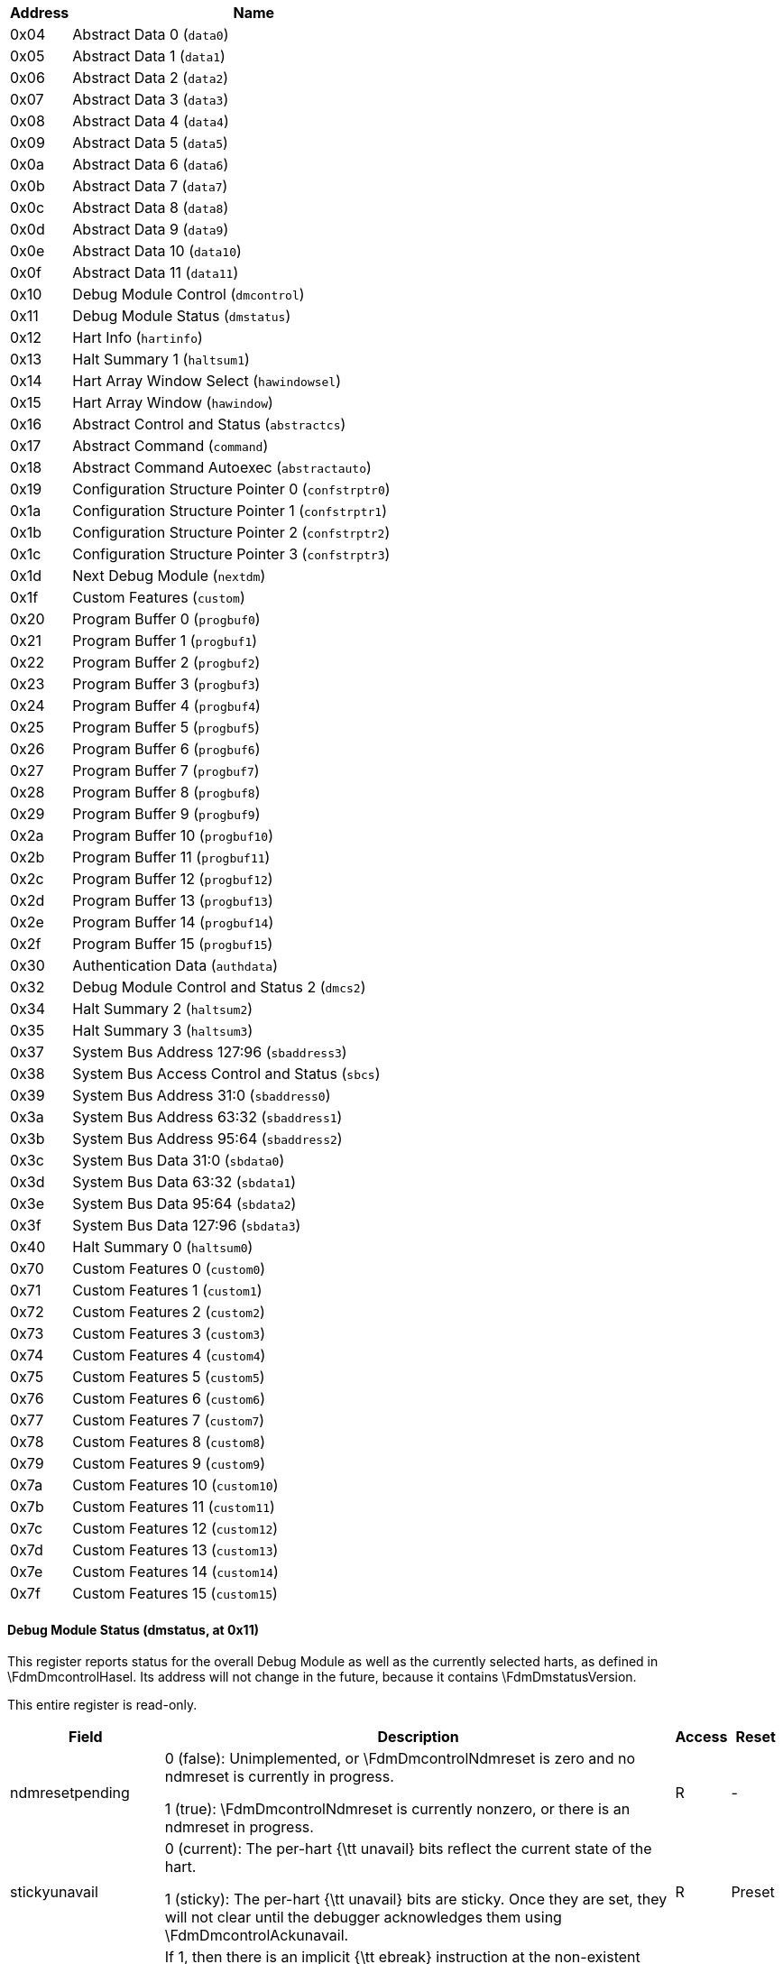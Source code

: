 
[[dm]]
[cols="1,6",options="header"]
|===
|Address |Name
|0x04 | Abstract Data 0 (`data0`)
|0x05 | Abstract Data 1 (`data1`)
|0x06 | Abstract Data 2 (`data2`)
|0x07 | Abstract Data 3 (`data3`)
|0x08 | Abstract Data 4 (`data4`)
|0x09 | Abstract Data 5 (`data5`)
|0x0a | Abstract Data 6 (`data6`)
|0x0b | Abstract Data 7 (`data7`)
|0x0c | Abstract Data 8 (`data8`)
|0x0d | Abstract Data 9 (`data9`)
|0x0e | Abstract Data 10 (`data10`)
|0x0f | Abstract Data 11 (`data11`)
|0x10 | Debug Module Control (`dmcontrol`)
|0x11 | Debug Module Status (`dmstatus`)
|0x12 | Hart Info (`hartinfo`)
|0x13 | Halt Summary 1 (`haltsum1`)
|0x14 | Hart Array Window Select (`hawindowsel`)
|0x15 | Hart Array Window  (`hawindow`)
|0x16 | Abstract Control and Status (`abstractcs`)
|0x17 | Abstract Command (`command`)
|0x18 | Abstract Command Autoexec (`abstractauto`)
|0x19 | Configuration Structure Pointer 0 (`confstrptr0`)
|0x1a | Configuration Structure Pointer 1 (`confstrptr1`)
|0x1b | Configuration Structure Pointer 2 (`confstrptr2`)
|0x1c | Configuration Structure Pointer 3 (`confstrptr3`)
|0x1d | Next Debug Module (`nextdm`)
|0x1f | Custom Features (`custom`)
|0x20 | Program Buffer 0 (`progbuf0`)
|0x21 | Program Buffer 1 (`progbuf1`)
|0x22 | Program Buffer 2 (`progbuf2`)
|0x23 | Program Buffer 3 (`progbuf3`)
|0x24 | Program Buffer 4 (`progbuf4`)
|0x25 | Program Buffer 5 (`progbuf5`)
|0x26 | Program Buffer 6 (`progbuf6`)
|0x27 | Program Buffer 7 (`progbuf7`)
|0x28 | Program Buffer 8 (`progbuf8`)
|0x29 | Program Buffer 9 (`progbuf9`)
|0x2a | Program Buffer 10 (`progbuf10`)
|0x2b | Program Buffer 11 (`progbuf11`)
|0x2c | Program Buffer 12 (`progbuf12`)
|0x2d | Program Buffer 13 (`progbuf13`)
|0x2e | Program Buffer 14 (`progbuf14`)
|0x2f | Program Buffer 15 (`progbuf15`)
|0x30 | Authentication Data (`authdata`)
|0x32 | Debug Module Control and Status 2 (`dmcs2`)
|0x34 | Halt Summary 2 (`haltsum2`)
|0x35 | Halt Summary 3 (`haltsum3`)
|0x37 | System Bus Address 127:96 (`sbaddress3`)
|0x38 | System Bus Access Control and Status (`sbcs`)
|0x39 | System Bus Address 31:0 (`sbaddress0`)
|0x3a | System Bus Address 63:32 (`sbaddress1`)
|0x3b | System Bus Address 95:64 (`sbaddress2`)
|0x3c | System Bus Data 31:0 (`sbdata0`)
|0x3d | System Bus Data 63:32 (`sbdata1`)
|0x3e | System Bus Data 95:64 (`sbdata2`)
|0x3f | System Bus Data 127:96 (`sbdata3`)
|0x40 | Halt Summary 0 (`haltsum0`)
|0x70 | Custom Features 0 (`custom0`)
|0x71 | Custom Features 1 (`custom1`)
|0x72 | Custom Features 2 (`custom2`)
|0x73 | Custom Features 3 (`custom3`)
|0x74 | Custom Features 4 (`custom4`)
|0x75 | Custom Features 5 (`custom5`)
|0x76 | Custom Features 6 (`custom6`)
|0x77 | Custom Features 7 (`custom7`)
|0x78 | Custom Features 8 (`custom8`)
|0x79 | Custom Features 9 (`custom9`)
|0x7a | Custom Features 10 (`custom10`)
|0x7b | Custom Features 11 (`custom11`)
|0x7c | Custom Features 12 (`custom12`)
|0x7d | Custom Features 13 (`custom13`)
|0x7e | Custom Features 14 (`custom14`)
|0x7f | Custom Features 15 (`custom15`)
|===
==== Debug Module Status (((dmstatus)), at 0x11)

[[dmDmstatus]]
This register reports status for the overall Debug Module as well as
the currently selected harts, as defined in \FdmDmcontrolHasel.  Its address will
not change in the future, because it contains \FdmDmstatusVersion.

This entire register is read-only.
[cols="3,10,1,1",options="header"]
|===
|Field |Description |Access |Reset
[[dmDmstatusNdmresetpending]]
| ((ndmresetpending))
| 

0 (false): Unimplemented, or \FdmDmcontrolNdmreset is zero and no ndmreset is currently 
            in progress.


1 (true): \FdmDmcontrolNdmreset is currently nonzero, or there is an ndmreset in progress.

| R
| -
[[dmDmstatusStickyunavail]]
| ((stickyunavail))
| 

0 (current): The per-hart {\tt unavail} bits reflect the current state of the hart.


1 (sticky): The per-hart {\tt unavail} bits are sticky. Once they are set, they will
            not clear until the debugger acknowledges them using \FdmDmcontrolAckunavail.

| R
| Preset
[[dmDmstatusImpebreak]]
| ((impebreak))
| If 1, then there is an implicit {\tt ebreak} instruction at the
            non-existent word immediately after the Program Buffer. This saves
            the debugger from having to write the {\tt ebreak} itself, and
            allows the Program Buffer to be one word smaller.

            This must be 1 when \FdmAbstractcsProgbufsize is 1.
| R
| Preset
[[dmDmstatusAllhavereset]]
| ((allhavereset))
| This field is 1 when all currently selected harts have been reset
            and reset has not been acknowledged for any of them.
| R
| -
[[dmDmstatusAnyhavereset]]
| ((anyhavereset))
| This field is 1 when at least one currently selected hart has been
            reset and reset has not been acknowledged for that hart.
| R
| -
[[dmDmstatusAllresumeack]]
| ((allresumeack))
| This field is 1 when all currently selected harts have their
            resume ack bit\index{resume ack bit} set.
| R
| -
[[dmDmstatusAnyresumeack]]
| ((anyresumeack))
| This field is 1 when any currently selected hart has its
            resume ack bit\index{resume ack bit} set.
| R
| -
[[dmDmstatusAllnonexistent]]
| ((allnonexistent))
| This field is 1 when all currently selected harts do not exist in
            this hardware platform.
| R
| -
[[dmDmstatusAnynonexistent]]
| ((anynonexistent))
| This field is 1 when any currently selected hart does not exist in
            this hardware platform.
| R
| -
[[dmDmstatusAllunavail]]
| ((allunavail))
| This field is 1 when all currently selected harts are
            unavailable, or (if \FdmDmstatusStickyunavail is 1) were
            unavailable without that being acknowledged.
| R
| -
[[dmDmstatusAnyunavail]]
| ((anyunavail))
| This field is 1 when any currently selected hart is unavailable,
            or (if \FdmDmstatusStickyunavail is 1) was unavailable without
            that being acknowledged.
| R
| -
[[dmDmstatusAllrunning]]
| ((allrunning))
| This field is 1 when all currently selected harts are running.
| R
| -
[[dmDmstatusAnyrunning]]
| ((anyrunning))
| This field is 1 when any currently selected hart is running.
| R
| -
[[dmDmstatusAllhalted]]
| ((allhalted))
| This field is 1 when all currently selected harts are halted.
| R
| -
[[dmDmstatusAnyhalted]]
| ((anyhalted))
| This field is 1 when any currently selected hart is halted.
| R
| -
[[dmDmstatusAuthenticated]]
| ((authenticated))
| 

0 (false): Authentication is required before using the DM.


1 (true): The authentication check has passed.

On components that don't implement authentication, this bit must be
            preset as 1.
| R
| Preset
[[dmDmstatusAuthbusy]]
| ((authbusy))
| 

0 (ready): The authentication module is ready to process the next
            read/write to \RdmAuthdata.


1 (busy): The authentication module is busy. Accessing \RdmAuthdata results
            in unspecified behavior.

\FdmDmstatusAuthbusy only becomes set in immediate response to an access to
            \RdmAuthdata.
| R
| 0
[[dmDmstatusHasresethaltreq]]
| ((hasresethaltreq))
| 1 if this Debug Module supports halt-on-reset functionality
            controllable by the \FdmDmcontrolSetresethaltreq and \FdmDmcontrolClrresethaltreq bits.
            0 otherwise.
| R
| Preset
[[dmDmstatusConfstrptrvalid]]
| ((confstrptrvalid))
| 

0 (invalid): \RdmConfstrptrZero--\RdmConfstrptrThree hold information which
            is not relevant to the configuration structure.


1 (valid): \RdmConfstrptrZero--\RdmConfstrptrThree hold the address of the
            configuration structure.

| R
| Preset
[[dmDmstatusVersion]]
| ((version))
| 

0 (none): There is no Debug Module present.


1 (0.11): There is a Debug Module and it conforms to version 0.11 of this
            specification.


2 (0.13): There is a Debug Module and it conforms to version 0.13 of this
            specification.


3 (1.0): There is a Debug Module and it conforms to version 1.0 of this
            specification.


15 (custom): There is a Debug Module but it does not conform to any
            available version of this spec.

| R
| 3
|===

==== Debug Module Control (((dmcontrol)), at 0x10)

[[dmDmcontrol]]
This register controls the overall Debug Module
as well as the currently selected harts, as defined in \FdmDmcontrolHasel.

\label{hartsel}
\index{hartsel}
Throughout this document we refer to \Fhartsel, which is \FdmDmcontrolHartselhi
combined with \FdmDmcontrolHartsello. While the spec allows for 20 \Fhartsel bits,
an implementation may choose to implement fewer than that. The actual
width of \Fhartsel is called {\tt HARTSELLEN}. It must be at least 0
and at most 20. A debugger should discover {\tt HARTSELLEN} by writing
all ones to \Fhartsel (assuming the maximum size) and reading back the
value to see which bits were actually set. Debuggers must not change
\Fhartsel while an abstract command is executing.

\begin{commentary}
There are separate \FdmDmcontrolSetresethaltreq and \FdmDmcontrolClrresethaltreq bits so that
it is possible to write \RdmDmcontrol without changing the halt-on-reset
request bit for each selected hart, when not all selected harts have
the same configuration.
\end{commentary}

On any given write, a debugger may only write 1 to at most one of the
following bits: \FdmDmcontrolResumereq, \FdmDmcontrolHartreset, \FdmDmcontrolAckhavereset,
\FdmDmcontrolSetresethaltreq, and \FdmDmcontrolClrresethaltreq. The others must be written 0.

\label{resethaltreq}
\index{resethaltreq}
\Fresethaltreq is an optional internal bit of per-hart state that cannot be
read, but can be written with \FdmDmcontrolSetresethaltreq and \FdmDmcontrolClrresethaltreq.

\label{keepalive}
\index{keepalive}
\Fkeepalive is an optional internal bit of per-hart state. When it is
set, it suggests that the hardware should attempt to keep the hart
available for the debugger, e.g. by keeping it from entering a
low-power state once powered on. Even if the bit is implemented,
hardware might not be able to keep a hart available. The bit is
written through \FdmDmcontrolSetkeepalive and
\FdmDmcontrolClrkeepalive.

For forward compatibility, \FdmDmstatusVersion will always be readable when bit 1
(\FdmDmcontrolNdmreset) is 0 and bit 0 (\FdmDmcontrolDmactive) is 1.

[cols="3,10,1,1",options="header"]
|===
|Field |Description |Access |Reset
[[dmDmcontrolHaltreq]]
| ((haltreq))
| Writing 0 clears the halt request bit for all currently selected
            harts. This may cancel outstanding halt requests for those harts.

            Writing 1 sets the halt request bit for all currently selected
            harts. Running harts will halt whenever their halt request bit is
            set.

            Writes apply to the new value of \Fhartsel and \FdmDmcontrolHasel.
| WARZ
| -
[[dmDmcontrolResumereq]]
| ((resumereq))
| Writing 1 causes the currently selected harts to resume once, if
            they are halted when the write occurs. It also clears the resume
            ack bit for those harts.

            \FdmDmcontrolResumereq is ignored if \FdmDmcontrolHaltreq is set.

            Writes apply to the new value of \Fhartsel and \FdmDmcontrolHasel.
| W1
| -
[[dmDmcontrolHartreset]]
| ((hartreset))
| This optional field writes the reset bit for all the currently
            selected harts.  To perform a reset the debugger writes 1, and then
            writes 0 to deassert the reset signal.

            While this bit is 1, the debugger must not change which harts are
            selected.

            If this feature is not implemented, the bit always stays 0, so
            after writing 1 the debugger can read the register back to see if
            the feature is supported.

            Writes apply to the new value of \Fhartsel and \FdmDmcontrolHasel.
| WARL
| 0
[[dmDmcontrolAckhavereset]]
| ((ackhavereset))
| 

0 (nop): No effect.


1 (ack): Clears {\tt havereset} for any selected harts.

Writes apply to the new value of \Fhartsel and \FdmDmcontrolHasel.
| W1
| -
[[dmDmcontrolAckunavail]]
| ((ackunavail))
| 

0 (nop): No effect.


1 (ack): Clears {\tt unavail} for any selected harts that are currently available.

Writes apply to the new value of \Fhartsel and \FdmDmcontrolHasel.
| W1
| -
[[dmDmcontrolHasel]]
| ((hasel))
| Selects the definition of currently selected harts.

0 (single): There is a single currently selected hart, that is selected by \Fhartsel.


1 (multiple): There may be multiple currently selected harts -- the hart
            selected by \Fhartsel, plus those selected by the hart array mask
            register.

An implementation which does not implement the hart array mask register
            must tie this field to 0. A debugger which wishes to use the hart array
            mask register feature should set this bit and read back to see if the functionality
            is supported.
| WARL
| 0
[[dmDmcontrolHartsello]]
| ((hartsello))
| The low 10 bits of \Fhartsel: the DM-specific index of the hart to
            select. This hart is always part of the currently selected harts.
| WARL
| 0
[[dmDmcontrolHartselhi]]
| ((hartselhi))
| The high 10 bits of \Fhartsel: the DM-specific index of the hart to
            select. This hart is always part of the currently selected harts.
| WARL
| 0
[[dmDmcontrolSetkeepalive]]
| ((setkeepalive))
| This optional field sets \Fkeepalive for all currently selected
            harts, unless \FdmDmcontrolClrkeepalive is simultaneously set to
            1.

            Writes apply to the new value of \Fhartsel and \FdmDmcontrolHasel.
| W1
| -
[[dmDmcontrolClrkeepalive]]
| ((clrkeepalive))
| This optional field clears \Fkeepalive for all currently selected
            harts.

            Writes apply to the new value of \Fhartsel and \FdmDmcontrolHasel.
| W1
| -
[[dmDmcontrolSetresethaltreq]]
| ((setresethaltreq))
| This optional field writes the halt-on-reset request bit for all
            currently selected harts, unless \FdmDmcontrolClrresethaltreq is
            simultaneously set to 1.
            When set to 1, each selected hart will halt upon the next deassertion
            of its reset. The halt-on-reset request bit is not automatically
            cleared. The debugger must write to \FdmDmcontrolClrresethaltreq to clear it.

            Writes apply to the new value of \Fhartsel and \FdmDmcontrolHasel.

            If \FdmDmstatusHasresethaltreq is 0, this field is not implemented.
| W1
| -
[[dmDmcontrolClrresethaltreq]]
| ((clrresethaltreq))
| This optional field clears the halt-on-reset request bit for all
            currently selected harts.

            Writes apply to the new value of \Fhartsel and \FdmDmcontrolHasel.
| W1
| -
[[dmDmcontrolNdmreset]]
| ((ndmreset))
| This bit controls the reset signal from the DM to the rest of the
            hardware platform. The signal should reset every part of the hardware platform, including
            every hart, except for the DM and any logic required to access the
            DM.
            To perform a hardware platform reset the debugger writes 1,
            and then writes 0
            to deassert the reset.
| R/W
| 0
[[dmDmcontrolDmactive]]
| ((dmactive))
| This bit serves as a reset signal for the Debug Module itself.
            After changing the value of this bit, the debugger must poll
            \RdmDmcontrol until \FdmDmcontrolDmactive has taken the requested value
            before performing any action that assumes the requested \FdmDmcontrolDmactive
            state change has completed.  Hardware may
            take an arbitrarily long time to complete activation or deactivation and will
            indicate completion by setting \FdmDmcontrolDmactive to the requested value.

0 (inactive): The module's state, including authentication mechanism,
            takes its reset values (the \FdmDmcontrolDmactive bit is the only bit which can
            be written to something other than its reset value). Any accesses
            to the module may fail. Specifically, \FdmDmstatusVersion might not return
            correct data.


1 (active): The module functions normally.

No other mechanism should exist that may result in resetting the
            Debug Module after power up.

            To place the Debug Module into a known state, a debugger may write 0 to \FdmDmcontrolDmactive,
            poll until \FdmDmcontrolDmactive is observed 0, write 1 to \FdmDmcontrolDmactive, and
            poll until \FdmDmcontrolDmactive is observed 1.

            Implementations may pay attention to this bit to further aid
            debugging, for example by preventing the Debug Module from being
            power gated while debugging is active.
| R/W
| 0
|===

==== Hart Info (((hartinfo)), at 0x12)

[[dmHartinfo]]
This register gives information about the hart currently
selected by \Fhartsel.

This register is optional. If it is not present it should
read all-zero.

If this register is included, the debugger can do more with
the Program Buffer by writing programs which
explicitly access the {\tt data} and/or {\tt dscratch}
registers.

This entire register is read-only.
[cols="3,10,1,1",options="header"]
|===
|Field |Description |Access |Reset
[[dmHartinfoNscratch]]
| ((nscratch))
| Number of {\tt dscratch} registers available for the debugger
            to use during program buffer execution, starting from \RcsrDscratchZero.
            The debugger can make no assumptions about the contents of these
            registers between commands.
| R
| Preset
[[dmHartinfoDataaccess]]
| ((dataaccess))
| 

0 (csr): The {\tt data} registers are shadowed in the hart by CSRs.
            Each CSR is DXLEN bits in size, and corresponds
            to a single argument, per Table~\ref{tab:datareg}.


1 (memory): The {\tt data} registers are shadowed in the hart's memory map.
            Each register takes up 4 bytes in the memory map.

| R
| Preset
[[dmHartinfoDatasize]]
| ((datasize))
| If \FdmHartinfoDataaccess is 0: Number of CSRs dedicated to
            shadowing the {\tt data} registers.

            If \FdmHartinfoDataaccess is 1: Number of 32-bit words in the memory map
            dedicated to shadowing the {\tt data} registers.

            Since there are at most 12 {\tt data} registers, the value in this
            register must be 12 or smaller.
| R
| Preset
[[dmHartinfoDataaddr]]
| ((dataaddr))
| If \FdmHartinfoDataaccess is 0: The number of the first CSR dedicated to
            shadowing the {\tt data} registers.

            If \FdmHartinfoDataaccess is 1: Address of RAM where the data
            registers are shadowed. This address is sign extended giving a
            range of -2048 to 2047, easily addressed with a load or store using
            \Xzero as the address register.
| R
| Preset
|===

==== Hart Array Window Select (((hawindowsel)), at 0x14)

[[dmHawindowsel]]
This register selects which of the 32-bit portion of the hart array mask
register (see Section~\ref{hartarraymask}) is accessible in \RdmHawindow.

[cols="3,10,1,1",options="header"]
|===
|Field |Description |Access |Reset
[[dmHawindowselHawindowsel]]
| ((hawindowsel))
| The high bits of this field may be tied to 0, depending on how large
          the array mask register is.  E.g.\ on a hardware platform with 48 harts only bit 0
          of this field may actually be writable.
| WARL
| 0
|===

==== Hart Array Window  (((hawindow)), at 0x15)

[[dmHawindow]]
This register provides R/W access to a 32-bit portion of the
hart array mask register (see Section~\ref{hartarraymask}).
The position of the window is determined by \RdmHawindowsel. I.e. bit 0
refers to hart $\RdmHawindowsel * 32$, while bit 31 refers to hart
$\RdmHawindowsel * 32 + 31$.

Since some bits in the hart array mask register may be constant 0, some
bits in this register may be constant 0, depending on the current value
of \FdmHawindowselHawindowsel.


==== Abstract Control and Status (((abstractcs)), at 0x16)

[[dmAbstractcs]]
Writing this register while an abstract command is executing causes
\FdmAbstractcsCmderr to become 1 (busy) once the command completes
(busy becomes 0).

\begin{commentary}
\FdmAbstractcsDatacount must be at least 1 to support RV32 harts, 2 to support
RV64 harts, or 4 to support RV128 harts.
\end{commentary}

[cols="3,10,1,1",options="header"]
|===
|Field |Description |Access |Reset
[[dmAbstractcsProgbufsize]]
| ((progbufsize))
| Size of the Program Buffer, in 32-bit words. Valid sizes are 0 - 16.
| R
| Preset
[[dmAbstractcsBusy]]
| ((busy))
| 

0 (ready): There is no abstract command currently being executed.


1 (busy): An abstract command is currently being executed.

This bit is set as soon as \RdmCommand is written, and is
            not cleared until that command has completed.
| R
| 0
[[dmAbstractcsRelaxedpriv]]
| ((relaxedpriv))
| This optional bit controls whether program buffer and abstract
           memory accesses are performed with the exact and full set of
           permission checks that apply based on the current architectural
           state of the hart performing the access, or with a relaxed set of
           permission checks (e.g. PMP restrictions are ignored).  The
           details of the latter are implementation-specific.

0 (full checks): Full permission checks apply.


1 (relaxed checks): Relaxed permission checks apply.

| WARL
| Preset
[[dmAbstractcsCmderr]]
| ((cmderr))
| Gets set if an abstract command fails. The bits in this field remain set until
            they are cleared by writing 1 to them. No abstract command is
            started until the value is reset to 0.

            This field only contains a valid value if \FdmAbstractcsBusy is 0.

0 (none): No error.


1 (busy): An abstract command was executing while \RdmCommand,
            \RdmAbstractcs, or \RdmAbstractauto was written, or when one
            of the {\tt data} or {\tt progbuf} registers was read or written.
            This status is only written if \FdmAbstractcsCmderr contains 0.


2 (not supported): The command in \RdmCommand is not supported.  It
            may be supported with different options set, but it will not be
            supported at a later time when the hart or system state are
            different.


3 (exception): An exception occurred while executing the command
            (e.g.\ while executing the Program Buffer).


4 (halt/resume): The abstract command couldn't execute because the
            hart wasn't in the required state (running/halted), or unavailable.


5 (bus): The abstract command failed due to a bus error (e.g.\ 
            alignment, access size, or timeout).


6 (reserved): Reserved for future use.


7 (other): The command failed for another reason.

| R/W1C
| 0
[[dmAbstractcsDatacount]]
| ((datacount))
| Number of {\tt data} registers that are implemented as part of the
            abstract command interface. Valid sizes are 1 -- 12.
| R
| Preset
|===

==== Abstract Command (((command)), at 0x17)

[[dmCommand]]
Writes to this register cause the corresponding abstract command to be
executed.

Writing this register while an abstract command is executing causes
\FdmAbstractcsCmderr to become 1 (busy) once the command completes
(busy becomes 0).

If \FdmAbstractcsCmderr is non-zero, writes to this register are ignored.

\begin{commentary}
\FdmAbstractcsCmderr inhibits starting a new command to accommodate debuggers
that, for performance reasons, send several commands to be executed
in a row without checking \FdmAbstractcsCmderr in between. They can safely do
so and check \FdmAbstractcsCmderr at the end without worrying that one command
failed but then a later command (which might have depended on the
previous one succeeding) passed.
\end{commentary}

[cols="3,10,1,1",options="header"]
|===
|Field |Description |Access |Reset
[[dmCommandCmdtype]]
| ((cmdtype))
| The type determines the overall functionality of this
            abstract command.
| WARZ
| 0
[[dmCommandControl]]
| ((control))
| This field is interpreted in a command-specific manner,
            described for each abstract command.
| WARZ
| 0
|===

==== Abstract Command Autoexec (((abstractauto)), at 0x18)

[[dmAbstractauto]]
This register is optional. Including it allows more efficient burst
accesses.  A debugger can detect whether it is supported by setting bits
and reading them back.

If this register is implemented then bits corresponding to implemented
progbuf and data registers must be writable.  Other bits must be
hard-wired to 0.

If this register is written while an abstract command is executing
then the write is ignored and
\FdmAbstractcsCmderr becomes 1 (busy) once the command completes
(busy becomes 0).

[cols="3,10,1,1",options="header"]
|===
|Field |Description |Access |Reset
[[dmAbstractautoAutoexecprogbuf]]
| ((autoexecprogbuf))
| When a bit in this field is 1, read or write accesses to the
            corresponding {\tt progbuf} word cause the DM to act as if the
            current value in \RdmCommand was written there again after the
            access to {\tt progbuf} completes.
| WARL
| 0
[[dmAbstractautoAutoexecdata]]
| ((autoexecdata))
| When a bit in this field is 1, read or write accesses to the
            corresponding {\tt data} word cause the DM to act as if the current
            value in \RdmCommand was written there again after the
            access to {\tt data} completes.
| WARL
| 0
|===

==== Configuration Structure Pointer 0 (((confstrptr0)), at 0x19)

[[dmConfstrptrZero]]
When \FdmDmstatusConfstrptrvalid is set, reading this register returns bits 31:0
of the configuration structure pointer. Reading the other {\tt confstrptr}
registers returns the upper bits of the address.

When system bus access is implemented, this must be an
address that can be used with the System Bus Access module. Otherwise,
this must be an address that can be used to access the
configuration structure from the hart with ID 0.

If \FdmDmstatusConfstrptrvalid is 0, then the {\tt confstrptr} registers
hold identifier information which is not
further specified in this document.

The configuration structure itself is a data structure of the same format
as the data structure pointed to by mconfigptr as described in the
Privileged Spec.

This entire register is read-only.

==== Configuration Structure Pointer 1 (((confstrptr1)), at 0x1a)

[[dmConfstrptrOne]]
When \FdmDmstatusConfstrptrvalid is set, reading this register returns bits 63:32
of the configuration structure pointer. See \RdmConfstrptrZero for more details.

This entire register is read-only.

==== Configuration Structure Pointer 2 (((confstrptr2)), at 0x1b)

[[dmConfstrptrTwo]]
When \FdmDmstatusConfstrptrvalid is set, reading this register returns bits 95:64
of the configuration structure pointer. See \RdmConfstrptrZero for more details.

This entire register is read-only.

==== Configuration Structure Pointer 3 (((confstrptr3)), at 0x1c)

[[dmConfstrptrThree]]
When \FdmDmstatusConfstrptrvalid is set, reading this register returns bits 127:96
of the configuration structure pointer. See \RdmConfstrptrZero for more details.

This entire register is read-only.

==== Next Debug Module (((nextdm)), at 0x1d)

[[dmNextdm]]
If there is more than one DM accessible on this DMI, this register
contains the base address of the next one in the chain, or 0 if this is
the last one in the chain.

This entire register is read-only.

==== Abstract Data 0 (((data0)), at 0x04)

[[dmDataZero]]
\RdmDataZero through \RdmDataEleven are registers that may
be read or changed by abstract commands. \FdmAbstractcsDatacount indicates how many
of them are implemented, starting at \RdmDataZero, counting up.
Table~\ref{tab:datareg} shows how abstract commands use these
registers.

Accessing these registers while an abstract command is executing causes
\FdmAbstractcsCmderr to be set to 1 (busy) if it is 0.

Attempts to write them while \FdmAbstractcsBusy is set does not change their value.

The values in these registers might not be preserved after an abstract
command is executed. The only guarantees on their contents are the ones
offered by the command in question. If the command fails, no
assumptions can be made about the contents of these registers.


==== Program Buffer 0 (((progbuf0)), at 0x20)

[[dmProgbufZero]]
\RdmProgbufZero through \RdmProgbufFifteen must provide write access to the
optional program buffer. It may also be possible for the debugger to
read from the program buffer through these registers. If reading
is not supported, then all reads return 0.

\FdmAbstractcsProgbufsize indicates how many {\tt progbuf} registers are
implemented starting at \RdmProgbufZero, counting up.

Accessing these registers while an abstract command is executing causes
\FdmAbstractcsCmderr to be set to 1 (busy) if it is 0.

Attempts to write them while \FdmAbstractcsBusy is set does not change their value.


==== Authentication Data (((authdata)), at 0x30)

[[dmAuthdata]]
This register serves as a 32-bit serial port to/from the authentication
module.

When \FdmDmstatusAuthbusy is clear, the debugger can communicate with the
authentication module by reading or writing this register. There is no
separate mechanism to signal overflow/underflow.


==== Debug Module Control and Status 2 (((dmcs2)), at 0x32)

[[dmDmcsTwo]]
This register contains DM control and status bits that didn't easily
fit in \RdmDmcontrol and \RdmDmstatus. All are optional.

If halt groups are not implemented, then \FdmDmcsTwoGroup will always
be 0 when \FdmDmcsTwoGrouptype is 0.

If resume groups are not implemented, then \FdmDmcsTwoGrouptype will
remain 0 even after 1 is written there.

The DM external triggers available to add to halt groups may be the same as
or distinct from the DM external triggers available to add to resume groups.

[cols="3,10,1,1",options="header"]
|===
|Field |Description |Access |Reset
[[dmDmcsTwoGrouptype]]
| ((grouptype))
| 

0 (halt): The remaining fields in this register configure halt groups.


1 (resume): The remaining fields in this register configure resume groups.

| WARL
| 0
[[dmDmcsTwoDmexttrigger]]
| ((dmexttrigger))
| This field contains the currently selected DM external trigger.

            If a non-existent trigger value is written here, the hardware will
            change it to a valid one or 0 if no DM external triggers exist.
| WARL
| 0
[[dmDmcsTwoGroup]]
| ((group))
| When \FdmDmcsTwoHgselect is 0, contains the group of the hart
            specified by \Fhartsel.

            When \FdmDmcsTwoHgselect is 1, contains the group of the DM external
            trigger selected by \FdmDmcsTwoDmexttrigger.

            The value written to this field is ignored unless \FdmDmcsTwoHgwrite
            is also written 1.

            Group numbers are contiguous starting at 0, with the highest number
            being implementation-dependent, and possibly different between
            different group types. Debuggers should read back this field after
            writing to confirm they are using a hart group that is supported.

            If groups aren't implemented, then this entire field is 0.
| WARL
| preset
[[dmDmcsTwoHgwrite]]
| ((hgwrite))
| When 1 is written and \FdmDmcsTwoHgselect is 0, for every selected
            hart the DM will change its group to the value written to \FdmDmcsTwoGroup,
            if the hardware supports that group for that hart.
            Implementations may also change the group of a minimal set of
            unselected harts in the same way, if that is necessary due to
            a hardware limitation.

            When 1 is written and \FdmDmcsTwoHgselect is 1, the DM will change
            the group of the DM external trigger selected by \FdmDmcsTwoDmexttrigger
            to the value written to \FdmDmcsTwoGroup, if the hardware supports
            that group for that trigger.

            Writing 0 has no effect.
| W1
| -
[[dmDmcsTwoHgselect]]
| ((hgselect))
| 

0 (harts): Operate on harts.


1 (triggers): Operate on DM external triggers.

If there are no DM external triggers, this field must be tied to 0.
| WARL
| 0
|===

==== Halt Summary 0 (((haltsum0)), at 0x40)

[[dmHaltsumZero]]
Each bit in this read-only register indicates whether one specific hart
is halted or not. Unavailable/nonexistent harts are not considered to
be halted.

This register might not be present if fewer than 2 harts are connected
to this DM.

The LSB reflects the halt status of hart \{hartsel[19:5],5'h0\}, and the
MSB reflects halt status of hart \{hartsel[19:5],5'h1f\}.

This entire register is read-only.

==== Halt Summary 1 (((haltsum1)), at 0x13)

[[dmHaltsumOne]]
Each bit in this read-only register indicates whether any of a group of
harts is halted or not. Unavailable/nonexistent harts are not considered to
be halted.

This register might not be present if fewer than 33 harts are connected
to this DM.

The LSB reflects the halt status of harts \{hartsel[19:10],10'h0\}
through \{hartsel[19:10],10'h1f\}.
The MSB reflects the halt status of harts \{hartsel[19:10],10'h3e0\}
through \{hartsel[19:10],10'h3ff\}.

This entire register is read-only.

==== Halt Summary 2 (((haltsum2)), at 0x34)

[[dmHaltsumTwo]]
Each bit in this read-only register indicates whether any of a group of
harts is halted or not. Unavailable/nonexistent harts are not considered to
be halted.

This register might not be present if fewer than 1025 harts are connected
to this DM.

The LSB reflects the halt status of harts \{hartsel[19:15],15'h0\}
through \{hartsel[19:15],15'h3ff\}.
The MSB reflects the halt status of harts \{hartsel[19:15],15'h7c00\}
through \{hartsel[19:15],15'h7fff\}.

This entire register is read-only.

==== Halt Summary 3 (((haltsum3)), at 0x35)

[[dmHaltsumThree]]
Each bit in this read-only register indicates whether any of a group of
harts is halted or not. Unavailable/nonexistent harts are not considered to
be halted.

This register might not be present if fewer than 32769 harts are connected
to this DM.

The LSB reflects the halt status of harts 20'h0 through 20'h7fff.
The MSB reflects the halt status of harts 20'hf8000 through 20'hfffff.

This entire register is read-only.

==== System Bus Access Control and Status (((sbcs)), at 0x38)

[[dmSbcs]]


[cols="3,10,1,1",options="header"]
|===
|Field |Description |Access |Reset
[[dmSbcsSbversion]]
| ((sbversion))
| 

0 (legacy): The System Bus interface conforms to mainline drafts of this
            spec older than 1 January, 2018.


1 (1.0): The System Bus interface conforms to this version of the spec.

Other values are reserved for future versions.
| R
| 1
[[dmSbcsSbbusyerror]]
| ((sbbusyerror))
| Set when the debugger attempts to read data while a read is in
            progress, or when the debugger initiates a new access while one is
            already in progress (while \FdmSbcsSbbusy is set). It remains set until
            it's explicitly cleared by the debugger.

            While this field is set, no more system bus accesses can be
            initiated by the Debug Module.
| R/W1C
| 0
[[dmSbcsSbbusy]]
| ((sbbusy))
| When 1, indicates the system bus manager is busy. (Whether the
            system bus itself is busy is related, but not the same thing.) This
            bit goes high immediately when a read or write is requested for any
            reason, and does not go low until the access is fully completed.

            Writes to \RdmSbcs while \FdmSbcsSbbusy is high result in undefined
            behavior.  A debugger must not write to \RdmSbcs until it reads
            \FdmSbcsSbbusy as 0.
| R
| 0
[[dmSbcsSbreadonaddr]]
| ((sbreadonaddr))
| When 1, every write to \RdmSbaddressZero automatically triggers a
            system bus read at the new address.
| R/W
| 0
[[dmSbcsSbaccess]]
| ((sbaccess))
| Select the access size to use for system bus accesses.

0 (8bit): 8-bit


1 (16bit): 16-bit


2 (32bit): 32-bit


3 (64bit): 64-bit


4 (128bit): 128-bit

If \FdmSbcsSbaccess has an unsupported value when the DM starts a bus
            access, the access is not performed and \FdmSbcsSberror is set to 4.
| R/W
| 2
[[dmSbcsSbautoincrement]]
| ((sbautoincrement))
| When 1, {\tt sbaddress} is incremented by the access size (in
            bytes) selected in \FdmSbcsSbaccess after every system bus access.
| R/W
| 0
[[dmSbcsSbreadondata]]
| ((sbreadondata))
| When 1, every read from \RdmSbdataZero automatically triggers a
            system bus read at the (possibly auto-incremented) address.
| R/W
| 0
[[dmSbcsSberror]]
| ((sberror))
| When the Debug Module's system bus
            manager encounters an error, this field gets set. The bits in this
            field remain set until they are cleared by writing 1 to them.
            While this field is non-zero, no more system bus accesses can be
            initiated by the Debug Module.

            An implementation may report ``Other'' (7) for any error condition.

0 (none): There was no bus error.


1 (timeout): There was a timeout.


2 (address): A bad address was accessed.


3 (alignment): There was an alignment error.


4 (size): An access of unsupported size was requested.


7 (other): Other.

| R/W1C
| 0
[[dmSbcsSbasize]]
| ((sbasize))
| Width of system bus addresses in bits. (0 indicates there is no bus
            access support.)
| R
| Preset
[[dmSbcsSbaccessOneTwentyeight]]
| ((sbaccess128))
| 1 when 128-bit system bus accesses are supported.
| R
| Preset
[[dmSbcsSbaccessSixtyfour]]
| ((sbaccess64))
| 1 when 64-bit system bus accesses are supported.
| R
| Preset
[[dmSbcsSbaccessThirtytwo]]
| ((sbaccess32))
| 1 when 32-bit system bus accesses are supported.
| R
| Preset
[[dmSbcsSbaccessSixteen]]
| ((sbaccess16))
| 1 when 16-bit system bus accesses are supported.
| R
| Preset
[[dmSbcsSbaccessEight]]
| ((sbaccess8))
| 1 when 8-bit system bus accesses are supported.
| R
| Preset
|===

==== System Bus Address 31:0 (((sbaddress0)), at 0x39)

[[dmSbaddressZero]]
If \FdmSbcsSbasize is 0, then this register is not present.

When the system bus manager is busy, writes to this register will set
\FdmSbcsSbbusyerror and don't do anything else.

\begin{steps}{If \FdmSbcsSberror is 0, \FdmSbcsSbbusyerror is 0, and \FdmSbcsSbreadonaddr
is set then writes to this register start the following:}
\item Set \FdmSbcsSbbusy.
\item Perform a bus read from the new value of {\tt sbaddress}.
\item If the read succeeded and \FdmSbcsSbautoincrement is set, increment
{\tt sbaddress}.
\item Clear \FdmSbcsSbbusy.
\end{steps}

[cols="3,10,1,1",options="header"]
|===
|Field |Description |Access |Reset
[[dmSbaddressZeroAddress]]
| ((address))
| Accesses bits 31:0 of the physical address in {\tt sbaddress}.
| R/W
| 0
|===

==== System Bus Address 63:32 (((sbaddress1)), at 0x3a)

[[dmSbaddressOne]]
If \FdmSbcsSbasize is less than 33, then this register is not present.

When the system bus manager is busy, writes to this register will set
\FdmSbcsSbbusyerror and don't do anything else.

[cols="3,10,1,1",options="header"]
|===
|Field |Description |Access |Reset
[[dmSbaddressOneAddress]]
| ((address))
| Accesses bits 63:32 of the physical address in {\tt sbaddress} (if
            the system address bus is that wide).
| R/W
| 0
|===

==== System Bus Address 95:64 (((sbaddress2)), at 0x3b)

[[dmSbaddressTwo]]
If \FdmSbcsSbasize is less than 65, then this register is not present.

When the system bus manager is busy, writes to this register will set
\FdmSbcsSbbusyerror and don't do anything else.

[cols="3,10,1,1",options="header"]
|===
|Field |Description |Access |Reset
[[dmSbaddressTwoAddress]]
| ((address))
| Accesses bits 95:64 of the physical address in {\tt sbaddress} (if
            the system address bus is that wide).
| R/W
| 0
|===

==== System Bus Address 127:96 (((sbaddress3)), at 0x37)

[[dmSbaddressThree]]
If \FdmSbcsSbasize is less than 97, then this register is not present.

When the system bus manager is busy, writes to this register will set
\FdmSbcsSbbusyerror and don't do anything else.

[cols="3,10,1,1",options="header"]
|===
|Field |Description |Access |Reset
[[dmSbaddressThreeAddress]]
| ((address))
| Accesses bits 127:96 of the physical address in {\tt sbaddress} (if
            the system address bus is that wide).
| R/W
| 0
|===

==== System Bus Data 31:0 (((sbdata0)), at 0x3c)

[[dmSbdataZero]]
If all of the {\tt sbaccess} bits in \RdmSbcs are 0, then this register
is not present.

Any successful system bus read updates {\tt sbdata}. If the width of
the read access is less than the width of {\tt sbdata}, the contents of
the remaining high bits may take on any value.

If either \FdmSbcsSberror or \FdmSbcsSbbusyerror isn't 0 then accesses do nothing.

If the bus manager is busy then accesses set \FdmSbcsSbbusyerror, and don't do
anything else.

\begin{steps}{Writes to this register start the following:}
\item Set \FdmSbcsSbbusy.
\item Perform a bus write of the new value of {\tt sbdata} to {\tt sbaddress}.
\item If the write succeeded and \FdmSbcsSbautoincrement is set,
increment {\tt sbaddress}.
\item Clear \FdmSbcsSbbusy.
\end{steps}

\begin{steps}{Reads from this register start the following:}
\item ``Return'' the data.
\item Set \FdmSbcsSbbusy.
\item \begin{steps}{If \FdmSbcsSbreadondata is set:}
\item Perform a system bus read from the address contained in
{\tt sbaddress}, placing the result in {\tt sbdata}.
\item If \FdmSbcsSbautoincrement is set and the read was
successful, increment {\tt sbaddress}.
\end{steps}
\item Clear \FdmSbcsSbbusy.
\end{steps}

Only \RdmSbdataZero has this behavior. The other {\tt sbdata} registers
have no side effects. On systems that have buses wider than 32 bits, a
debugger should access \RdmSbdataZero after accessing the other {\tt
sbdata} registers.

[cols="3,10,1,1",options="header"]
|===
|Field |Description |Access |Reset
[[dmSbdataZeroData]]
| ((data))
| Accesses bits 31:0 of {\tt sbdata}.
| R/W
| 0
|===

==== System Bus Data 63:32 (((sbdata1)), at 0x3d)

[[dmSbdataOne]]
If \FdmSbcsSbaccessSixtyfour and \FdmSbcsSbaccessOneTwentyeight are 0, then this
register is not present.

If the bus manager is busy then accesses set \FdmSbcsSbbusyerror, and don't do
anything else.

[cols="3,10,1,1",options="header"]
|===
|Field |Description |Access |Reset
[[dmSbdataOneData]]
| ((data))
| Accesses bits 63:32 of {\tt sbdata} (if the system bus is that
            wide).
| R/W
| 0
|===

==== System Bus Data 95:64 (((sbdata2)), at 0x3e)

[[dmSbdataTwo]]
This register only exists if \FdmSbcsSbaccessOneTwentyeight is 1.

If the bus manager is busy then accesses set \FdmSbcsSbbusyerror, and don't do
anything else.

[cols="3,10,1,1",options="header"]
|===
|Field |Description |Access |Reset
[[dmSbdataTwoData]]
| ((data))
| Accesses bits 95:64 of {\tt sbdata} (if the system bus is that
            wide).
| R/W
| 0
|===

==== System Bus Data 127:96 (((sbdata3)), at 0x3f)

[[dmSbdataThree]]
This register only exists if \FdmSbcsSbaccessOneTwentyeight is 1.

If the bus manager is busy then accesses set \FdmSbcsSbbusyerror, and don't do
anything else.

[cols="3,10,1,1",options="header"]
|===
|Field |Description |Access |Reset
[[dmSbdataThreeData]]
| ((data))
| Accesses bits 127:96 of {\tt sbdata} (if the system bus is that
            wide).
| R/W
| 0
|===

==== Custom Features (((custom)), at 0x1f)

[[dmCustom]]
This optional register may be used for non-standard features. Future
version of the debug spec will not use this address.


==== Custom Features 0 (((custom0)), at 0x70)

[[dmCustomZero]]
The optional \RdmCustomZero through \RdmCustomFifteen registers may
be used for non-standard features. Future versions of the debug spec
will not use these addresses.



